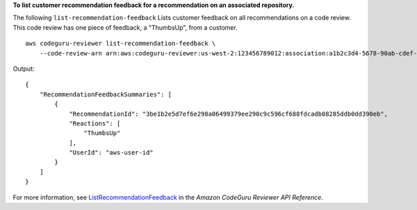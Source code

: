 **To list customer recommendation feedback for a recommendation on an associated repository.**

The following ``list-recommendation-feedback`` Lists customer feedback on all recommendations on a code review. This code review has one piece of feedback, a "ThumbsUp", from a customer. ::

    aws codeguru-reviewer list-recommendation-feedback \
        --code-review-arn arn:aws:codeguru-reviewer:us-west-2:123456789012:association:a1b2c3d4-5678-90ab-cdef-EXAMPLE11111:code-review:RepositoryAnalysis-my-repository-name-branch-abcdefgh12345678

Output::

    {
        "RecommendationFeedbackSummaries": [
            {
                "RecommendationId": "3be1b2e5d7ef6e298a06499379ee290c9c596cf688fdcadb08285ddb0dd390eb",
                "Reactions": [
                    "ThumbsUp"
                ],
                "UserId": "aws-user-id"
            }
        ]
    }

For more information, see `ListRecommendationFeedback <https://docs.aws.amazon.com/codeguru/latest/reviewer-api/API_ListRecommendationFeedback.html>`__ in the *Amazon CodeGuru Reviewer API Reference*.